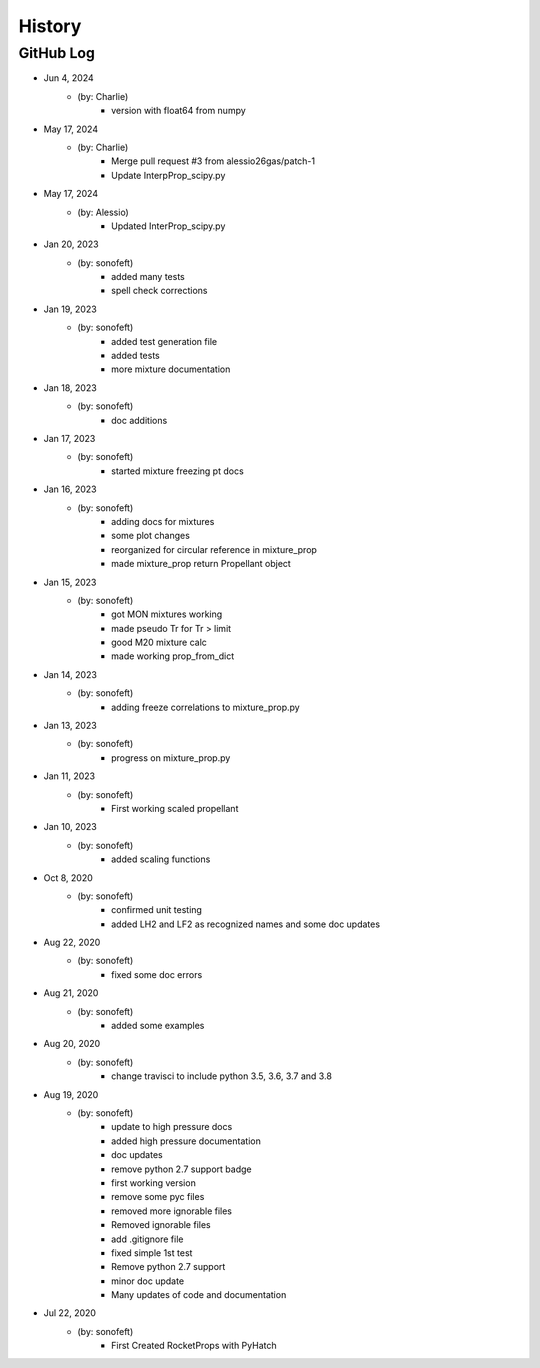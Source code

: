 .. commit signature, "date_str author_str sha_str"
   Maintain spacing of "History" and "GitHub Log" titles

History
=======

GitHub Log
----------
* Jun 4, 2024
    - (by: Charlie)
        - version with float64 from numpy

* May 17, 2024
    - (by: Charlie)
        - Merge pull request #3 from alessio26gas/patch-1
        - Update InterpProp_scipy.py

* May 17, 2024
    - (by: Alessio)
        - Updated InterProp_scipy.py

* Jan 20, 2023
    - (by: sonofeft)
        - added many tests
        - spell check corrections

* Jan 19, 2023
    - (by: sonofeft)
        - added test generation file
        - added tests
        - more mixture documentation

* Jan 18, 2023
    - (by: sonofeft)
        - doc additions

* Jan 17, 2023
    - (by: sonofeft)
        - started mixture freezing pt docs

* Jan 16, 2023
    - (by: sonofeft)
        - adding docs for mixtures
        - some plot changes
        - reorganized for circular reference in mixture_prop
        - made mixture_prop return Propellant object

* Jan 15, 2023
    - (by: sonofeft)
        - got MON mixtures working
        - made pseudo Tr for Tr > limit
        - good M20 mixture calc
        - made working prop_from_dict

* Jan 14, 2023
    - (by: sonofeft)
        - adding freeze correlations to mixture_prop.py

* Jan 13, 2023
    - (by: sonofeft)
        - progress on mixture_prop.py

* Jan 11, 2023
    - (by: sonofeft)
        - First working scaled propellant

* Jan 10, 2023
    - (by: sonofeft)
        - added scaling functions

* Oct 8, 2020
    - (by: sonofeft)
        - confirmed unit testing
        - added LH2 and LF2 as recognized names and some doc updates

* Aug 22, 2020
    - (by: sonofeft)
        - fixed some doc errors

* Aug 21, 2020
    - (by: sonofeft)
        - added some examples

* Aug 20, 2020
    - (by: sonofeft)
        - change travisci to include python 3.5, 3.6, 3.7 and 3.8

* Aug 19, 2020
    - (by: sonofeft)
        - update to high pressure docs
        - added high pressure documentation
        - doc updates
        - remove python 2.7 support badge
        - first working version
        - remove some pyc files
        - removed more ignorable files
        - Removed ignorable files
        - add .gitignore file
        - fixed simple 1st test
        - Remove python 2.7 support
        - minor doc update
        - Many updates of code and documentation

* Jul 22, 2020
    - (by: sonofeft)
        - First Created RocketProps with PyHatch

